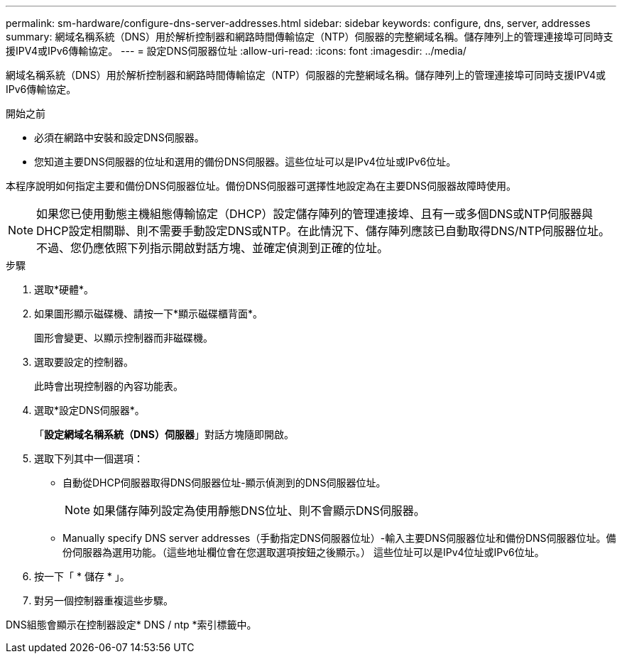 ---
permalink: sm-hardware/configure-dns-server-addresses.html 
sidebar: sidebar 
keywords: configure, dns, server, addresses 
summary: 網域名稱系統（DNS）用於解析控制器和網路時間傳輸協定（NTP）伺服器的完整網域名稱。儲存陣列上的管理連接埠可同時支援IPV4或IPv6傳輸協定。 
---
= 設定DNS伺服器位址
:allow-uri-read: 
:icons: font
:imagesdir: ../media/


[role="lead"]
網域名稱系統（DNS）用於解析控制器和網路時間傳輸協定（NTP）伺服器的完整網域名稱。儲存陣列上的管理連接埠可同時支援IPV4或IPv6傳輸協定。

.開始之前
* 必須在網路中安裝和設定DNS伺服器。
* 您知道主要DNS伺服器的位址和選用的備份DNS伺服器。這些位址可以是IPv4位址或IPv6位址。


本程序說明如何指定主要和備份DNS伺服器位址。備份DNS伺服器可選擇性地設定為在主要DNS伺服器故障時使用。

[NOTE]
====
如果您已使用動態主機組態傳輸協定（DHCP）設定儲存陣列的管理連接埠、且有一或多個DNS或NTP伺服器與DHCP設定相關聯、則不需要手動設定DNS或NTP。在此情況下、儲存陣列應該已自動取得DNS/NTP伺服器位址。不過、您仍應依照下列指示開啟對話方塊、並確定偵測到正確的位址。

====
.步驟
. 選取*硬體*。
. 如果圖形顯示磁碟機、請按一下*顯示磁碟櫃背面*。
+
圖形會變更、以顯示控制器而非磁碟機。

. 選取要設定的控制器。
+
此時會出現控制器的內容功能表。

. 選取*設定DNS伺服器*。
+
「*設定網域名稱系統（DNS）伺服器*」對話方塊隨即開啟。

. 選取下列其中一個選項：
+
** 自動從DHCP伺服器取得DNS伺服器位址-顯示偵測到的DNS伺服器位址。
+
[NOTE]
====
如果儲存陣列設定為使用靜態DNS位址、則不會顯示DNS伺服器。

====
** Manually specify DNS server addresses（手動指定DNS伺服器位址）-輸入主要DNS伺服器位址和備份DNS伺服器位址。備份伺服器為選用功能。（這些地址欄位會在您選取選項按鈕之後顯示。） 這些位址可以是IPv4位址或IPv6位址。


. 按一下「 * 儲存 * 」。
. 對另一個控制器重複這些步驟。


DNS組態會顯示在控制器設定* DNS / ntp *索引標籤中。
